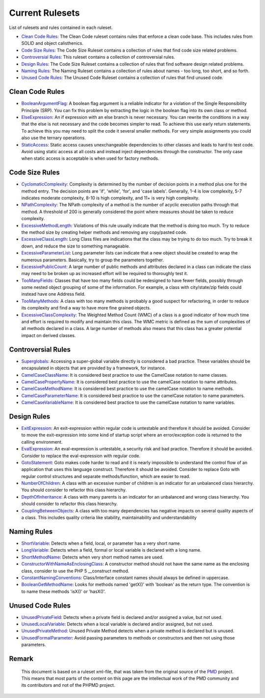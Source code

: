 ================
Current Rulesets
================

List of rulesets and rules contained in each ruleset.

- `Clean Code Rules`__: The Clean Code ruleset contains rules that enforce a clean code base. This includes rules from SOLID and object calisthenics.
- `Code Size Rules`__: The Code Size Ruleset contains a collection of rules that find code size related problems.
- `Controversial Rules`__: This ruleset contains a collection of controversial rules.
- `Design Rules`__: The Code Size Ruleset contains a collection of rules that find software design related problems.
- `Naming Rules`__: The Naming Ruleset contains a collection of rules about names - too long, too short, and so forth.
- `Unused Code Rules`__: The Unused Code Ruleset contains a collection of rules that find unused code.

__ index.html#clean-code-rules
__ index.html#code-size-rules
__ index.html#controversial-rules
__ index.html#design-rules
__ index.html#naming-rules
__ index.html#unused-code-rules

Clean Code Rules
================

- `BooleanArgumentFlag`__: A boolean flag argument is a reliable indicator for a violation of the Single Responsibility Principle (SRP). You can fix this problem by extracting the logic in the boolean flag into its own class or method.
- `ElseExpression`__: An if expression with an else branch is never necessary. You can rewrite the conditions in a way that the else is not necessary and the code becomes simpler to read. To achieve this use early return statements. To achieve this you may need to split the code it several smaller methods. For very simple assignments you could also use the ternary operations.
- `StaticAccess`__: Static access causes unexchangeable dependencies to other classes and leads to hard to test code. Avoid using static access at all costs and instead inject dependencies through the constructor. The only case when static access is acceptable is when used for factory methods.

__ cleancode.html#booleanargumentflag
__ cleancode.html#elseexpression
__ cleancode.html#staticaccess

Code Size Rules
===============

- `CyclomaticComplexity`__: Complexity is determined by the number of decision points in a method plus one for the method entry. The decision points are 'if', 'while', 'for', and 'case labels'. Generally, 1-4 is low complexity, 5-7 indicates moderate complexity, 8-10 is high complexity, and 11+ is very high complexity.
- `NPathComplexity`__: The NPath complexity of a method is the number of acyclic execution paths through that method. A threshold of 200 is generally considered the point where measures should be taken to reduce complexity.
- `ExcessiveMethodLength`__: Violations of this rule usually indicate that the method is doing too much. Try to reduce the method size by creating helper methods and removing any copy/pasted code.
- `ExcessiveClassLength`__: Long Class files are indications that the class may be trying to do too much. Try to break it down, and reduce the size to something manageable.
- `ExcessiveParameterList`__: Long parameter lists can indicate that a new object should be created to wrap the numerous parameters. Basically, try to group the parameters together.
- `ExcessivePublicCount`__: A large number of public methods and attributes declared in a class can indicate the class may need to be broken up as increased effort will be required to thoroughly test it.
- `TooManyFields`__: Classes that have too many fields could be redesigned to have fewer fields, possibly through some nested object grouping of some of the information. For example, a class with city/state/zip fields could instead have one Address field.
- `TooManyMethods`__: A class with too many methods is probably a good suspect for refactoring, in order to reduce its complexity and find a way to have more fine grained objects.
- `ExcessiveClassComplexity`__: The Weighted Method Count (WMC) of a class is a good indicator of how much time and effort is required to modify and maintain this class. The WMC metric is defined as the sum of complexities of all methods declared in a class. A large number of methods also means that this class has a greater potential impact on derived classes.

__ codesize.html#cyclomaticcomplexity
__ codesize.html#npathcomplexity
__ codesize.html#excessivemethodlength
__ codesize.html#excessiveclasslength
__ codesize.html#excessiveparameterlist
__ codesize.html#excessivepubliccount
__ codesize.html#toomanyfields
__ codesize.html#toomanymethods
__ codesize.html#excessiveclasscomplexity

Controversial Rules
===================

- `Superglobals`__: Accessing a super-global variable directly is considered a bad practice. These variables should be encapsulated in objects that are provided by a framework, for instance.
- `CamelCaseClassName`__: It is considered best practice to use the CamelCase notation to name classes.
- `CamelCasePropertyName`__: It is considered best practice to use the camelCase notation to name attributes.
- `CamelCaseMethodName`__: It is considered best practice to use the camelCase notation to name methods.
- `CamelCaseParameterName`__: It is considered best practice to use the camelCase notation to name parameters.
- `CamelCaseVariableName`__: It is considered best practice to use the camelCase notation to name variables.

__ controversial.html#superglobals
__ controversial.html#camelcaseclassname
__ controversial.html#camelcasepropertyname
__ controversial.html#camelcasemethodname
__ controversial.html#camelcaseparametername
__ controversial.html#camelcasevariablename

Design Rules
============

- `ExitExpression`__: An exit-expression within regular code is untestable and therefore it should be avoided. Consider to move the exit-expression into some kind of startup script where an error/exception code is returned to the calling environment.
- `EvalExpression`__: An eval-expression is untestable, a security risk and bad practice. Therefore it should be avoided. Consider to replace the eval-expression with regular code.
- `GotoStatement`__: Goto makes code harder to read and it is nearly impossible to understand the control flow of an application that uses this language construct. Therefore it should be avoided. Consider to replace Goto with regular control structures and separate methods/function, which are easier to read.
- `NumberOfChildren`__: A class with an excessive number of children is an indicator for an unbalanced class hierarchy. You should consider to refactor this class hierarchy.
- `DepthOfInheritance`__: A class with many parents is an indicator for an unbalanced and wrong class hierarchy. You should consider to refactor this class hierarchy.
- `CouplingBetweenObjects`__: A class with too many dependencies has negative impacts on several quality aspects of a class. This includes quality criteria like stability, maintainability and understandability

__ design.html#exitexpression
__ design.html#evalexpression
__ design.html#gotostatement
__ design.html#numberofchildren
__ design.html#depthofinheritance
__ design.html#couplingbetweenobjects

Naming Rules
============

- `ShortVariable`__: Detects when a field, local, or parameter has a very short name.
- `LongVariable`__: Detects when a field, formal or local variable is declared with a long name.
- `ShortMethodName`__: Detects when very short method names are used.
- `ConstructorWithNameAsEnclosingClass`__: A constructor method should not have the same name as the enclosing class, consider to use the PHP 5 __construct method.
- `ConstantNamingConventions`__: Class/Interface constant names should always be defined in uppercase.
- `BooleanGetMethodName`__: Looks for methods named 'getX()' with 'boolean' as the return type. The convention is to name these methods 'isX()' or 'hasX()'.

__ naming.html#shortvariable
__ naming.html#longvariable
__ naming.html#shortmethodname
__ naming.html#constructorwithnameasenclosingclass
__ naming.html#constantnamingconventions
__ naming.html#booleangetmethodname

Unused Code Rules
=================

- `UnusedPrivateField`__: Detects when a private field is declared and/or assigned a value, but not used.
- `UnusedLocalVariable`__: Detects when a local variable is declared and/or assigned, but not used.
- `UnusedPrivateMethod`__: Unused Private Method detects when a private method is declared but is unused.
- `UnusedFormalParameter`__: Avoid passing parameters to methods or constructors and then not using those parameters.

__ unusedcode.html#unusedprivatefield
__ unusedcode.html#unusedlocalvariable
__ unusedcode.html#unusedprivatemethod
__ unusedcode.html#unusedformalparameter


Remark
======

  This document is based on a ruleset xml-file, that was taken from the original source of the `PMD`__ project. This means that most parts of the content on this page are the intellectual work of the PMD community and its contributors and not of the PHPMD project.

__ http://pmd.sourceforge.net/
